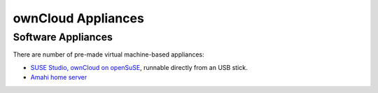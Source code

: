 ownCloud Appliances
===================

Software Appliances
~~~~~~~~~~~~~~~~~~~

There are number of pre-made virtual machine-based appliances:

-  `SUSE Studio, ownCloud on openSuSE`_, runnable directly from an USB stick.
-  `Amahi home server`_


.. ownCloud on Hardware Appliances
.. ~~~~~~~~~~~~~~~~~~~~~~~~~~~~~~~

.. These are tutorials provided by the user communities of the respective appliances:

.. - `ownCloud 7 on Raspberry Pi (Arch Linux) using Lighttpd`_ for the popular credit-card sized computer
.. -  `QNAP Guide`_ for QNAP NAS appliances
.. -  `OpenWrt Guide`_ for the popular embedded distribution for routers and NAS devices.
.. -  `Synology Package`_ for Synology NAS products



.. _Amahi home server: https://wiki.amahi.org/index.php/OwnCloud
.. _ownCloud 7 on Raspberry Pi (Arch Linux) using Lighttpd: http://eiosifidis.blogspot.de/2014/07/install-owncloud-7-on-raspberry-pi-arch.html
.. _OpenWrt Guide: http://wiki.openwrt.org/doc/howto/owncloud
.. _SUSE Studio, ownCloud on openSuSE: http://susestudio.com/a/TadMax/owncloud-in-a-box
.. _QNAP Guide: http://wiki.qnap.com/wiki/Category:OwnCloud
.. _Synology Package: http://www.cphub.net/index.php?id=40&pid=213
